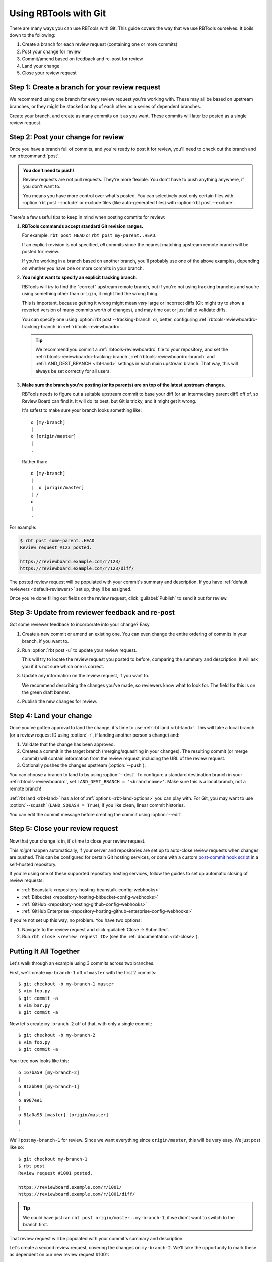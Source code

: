 .. highlight:: text
.. _rbtools-workflow-git:

======================
Using RBTools with Git
======================

There are many ways you can use RBTools with Git. This guide covers the way
that we use RBTools ourselves. It boils down to the following:

1. Create a branch for each review request (containing one or more commits)
2. Post your change for review
3. Commit/amend based on feedback and re-post for review
4. Land your change
5. Close your review request


Step 1: Create a branch for your review request
===============================================

We recommend using one branch for every review request you're working with.
These may all be based on upstream branches, or they might be stacked on top
of each other as a series of dependent branches.

Create your branch, and create as many commits on it as you want. These
commits will later be posted as a single review request.


Step 2: Post your change for review
===================================

Once you have a branch full of commits, and you're ready to post it for
review, you'll need to check out the branch and run :rbtcommand:`post`.


.. admonition:: You don't need to push!

   Review requests are not pull requests. They're more flexible. You don't
   have to push anything anywhere, if you don't want to.

   You means you have more control over what's posted. You can selectively
   post only certain files with :option:`rbt post --include` or exclude files
   (like auto-generated files) with :option:`rbt post --exclude`.


There's a few useful tips to keep in mind when posting commits for review:

1. **RBTools commands accept standard Git revision ranges.**

   For example: ``rbt post HEAD`` or ``rbt post my-parent..HEAD``.

   If an explicit revision is not specified, *all* commits since the nearest
   matching upstream remote branch will be posted for review.

   If you're working in a branch based on another branch, you'll probably
   use one of the above examples, depending on whether you have one or more
   commits in your branch.

2. **You might want to specify an explicit tracking branch.**

   RBTools will *try* to find the "correct" upstream remote branch, but if
   you're not using tracking branches and you're using something other than
   ``origin``, it might find the wrong thing.

   This is important, because getting it wrong might mean *very* large or
   incorrect diffs (Git might try to show a reverted version of many commits
   worth of changes), and may time out or just fail to validate diffs.

   You can specify one using :option:`rbt post --tracking-branch` or, better,
   configuring :ref:`rbtools-reviewboardrc-tracking-branch` in
   :ref:`rbtools-reviewboardrc`.

   .. tip::

      We recommend you commit a :ref:`rbtools-reviewboardrc` file to your
      repository, and set the :ref:`rbtools-reviewboardrc-tracking-branch`,
      :ref:`rbtools-reviewboardrc-branch` and
      :ref:`LAND_DEST_BRANCH <rbt-land>` settings in each main
      upstream branch. That way, this will always be set correctly for all
      users.

3. **Make sure the branch you're posting (or its parents) are on top of the
   latest upstream changes.**

   RBTools needs to figure out a suitable upstream commit to base your diff
   (or an intermediary parent diff) off of, so Review Board can find it. It
   will do its best, but Git is tricky, and it might get it wrong.

   It's safest to make sure your branch looks something like::

       o [my-branch]
       |
       o [origin/master]
       |
       .

   Rather than::

       o [my-branch]
       |
       |  o [origin/master]
       | /
       o
       |
       .


For example:

.. code-block:: text

   $ rbt post some-parent..HEAD
   Review request #123 posted.

   https://reviewboard.example.com/r/123/
   https://reviewboard.example.com/r/123/diff/

The posted review request will be populated with your commit's summary and
description. If you have :ref:`default reviewers <default-reviewers>` set up,
they'll be assigned.

Once you're done filling out fields on the review request, click
:guilabel:`Publish` to send it out for review.


Step 3: Update from reviewer feedback and re-post
=================================================

Got some reviewer feedback to incorporate into your change? Easy.

1. Create a new commit or amend an existing one. You can even change the
   entire ordering of commits in your branch, if you want to.

2. Run :option:`rbt post -u` to update your review request.

   This will try to locate the review request you posted to before, comparing
   the summary and description. It will ask you if it's not sure which one is
   correct.

3. Update any information on the review request, if you want to.

   We recommend describing the changes you've made, so reviewers know what
   to look for. The field for this is on the green draft banner.

4. Publish the new changes for review.


Step 4: Land your change
========================

.. program:: rbt land

Once you've gotten approval to land the change, it's time to use
:ref:`rbt land <rbt-land>`. This will take a local branch (or a review request
ID using :option:`-r`, if landing another person's change) and:

1. Validate that the change has been approved.
2. Creates a commit in the target branch (merging/squashing in your changes).
   The resulting commit (or merge commit) will contain information from the
   review request, including the URL of the review request.
3. Optionally pushes the changes upstream
   (:option:`--push`).

You can choose a branch to land to by using :option:`--dest`. To
configure a standard destination branch in your :ref:`rbtools-reviewboardrc`,
set ``LAND_DEST_BRANCH = '<branchname>'``. Make sure this is a local branch,
not a remote branch!

:ref:`rbt land <rbt-land>` has a lot of :ref:`options <rbt-land-options>` you
can play with. For Git, you may want to use :option:`--squash`
(``LAND_SQUASH = True``), if you like clean, linear commit histories.

You can edit the commit message before creating the commit using
:option:`--edit`.


Step 5: Close your review request
=================================

Now that your change is in, it's time to close your review request.

This *might* happen automatically, if your server and repositories are set up
to auto-close review requests when changes are pushed. This can be configured
for certain Git hosting services, or done with a custom `post-commit hook
script`_ in a self-hosted repository.

If you're using one of these supported repository hosting services, follow the
guides to set up automatic closing of review requests:

* :ref:`Beanstalk <repository-hosting-beanstalk-config-webhooks>`
* :ref:`Bitbucket <repository-hosting-bitbucket-config-webhooks>`
* :ref:`GitHub <repository-hosting-github-config-webhooks>`
* :ref:`GitHub Enterprise <repository-hosting-github-enterprise-config-webhooks>`

If you're not set up this way, no problem. You have two options:

1. Navigate to the review request and click :guilabel:`Close -> Submitted`.
2. Run ``rbt close <review request ID>`` (see the
   :ref:`documentation <rbt-close>`).


.. _post-commit hook script:
   https://github.com/reviewboard/rbtools/blob/master/contrib/tools/git-hook-set-submitted


Putting It All Together
=======================

Let's walk through an example using 3 commits across two branches.

First, we'll create ``my-branch-1`` off of ``master`` with the first 2
commits::

    $ git checkout -b my-branch-1 master
    $ vim foo.py
    $ git commit -a
    $ vim bar.py
    $ git commit -a

Now let's create ``my-branch-2`` off of that, with only a single commit::

    $ git checkout -b my-branch-2
    $ vim foo.py
    $ git commit -a

Your tree now looks like this::

    o 167ba59 [my-branch-2]
    |
    o 81abb90 [my-branch-1]
    |
    o a987ee1
    |
    o 81a0a95 [master] [origin/master]
    |
    .

We'll post ``my-branch-1`` for review. Since we want everything since
``origin/master``, this will be very easy. We just post like so::

    $ git checkout my-branch-1
    $ rbt post
    Review request #1001 posted.

    https://reviewboard.example.com/r/1001/
    https://reviewboard.example.com/r/1001/diff/


.. tip::

   We could have just ran ``rbt post origin/master..my-branch-1``, if we
   didn't want to switch to the branch first.

That review request will be populated with your commit's summary and
description.

Let's create a second review request, covering the changes on ``my-branch-2``.
We'll take the opportunity to mark these as dependent on our new review
request #1001::

    $ git checkout my-branch-2
    $ rbt post --depends-on 1001 my-branch-1..HEAD
    Review request #1002 posted.

    https://reviewboard.example.com/r/1002/
    https://reviewboard.example.com/r/1002/diff/


.. tip::

   Since we were on ``my-branch-2``, and there was only one commit, we could
   have just ran ``rbt post HEAD``.

   Or we could have ran ``rbt post my-branch-1..my-branch-2``, if we didn't
   want to switch branches.

   We also could have set the Depends On field on the review request page, or
   left it out entirely. Just helps reviewers know what to review first.

Let's make some changes to the commit on `my-branch-1`, based on review
feedback, and post a new diff to the review request::

    $ git checkout my-branch-1
    $ vim README
    $ git commit -a --amend
    $ rbt post -u
    Review request #1001 posted.

    https://reviewboard.example.com/r/1001/
    https://reviewboard.example.com/r/1001/diff/

Go to the review request, describe the changes you made, and publish the new
changes.

.. tip::

   You can update (:option:`-u <rbt post -u>`), describe the changes
   (:option:`-m <rbt post -m>`), and publish (:option:`-p <rbt post -p>`),
   all in the same step::

       rbt post -u -p -m "Fixed a broken link." HEAD

And now for ``my-branch-2``. Let's rebase onto ``my-branch-1``, edit a file,
and post::

     $ git checkout my-branch-2
     $ git rebase my-branch-1
     $ vim AUTHORS
     $ git commit -a --amend
     $ rbt post -u my-branch-1..HEAD
     Review request #1002 posted.

     https://reviewboard.example.com/r/1002/
     https://reviewboard.example.com/r/1002/diff/

Hey, we got a Ship It! for both review requests. Great, let's land these::

    $ git checkout master
    $ rbt land --dest=master my-branch-1
    $ rbt land --dest=master my-branch-2
    $ git push

Each branch's review request will be verified for approval before their
commits are merged onto ``master``. The old branches will be deleted after
they've landed.

Maybe we wanted to land them as linear, squashed commits, one per branch? If
so, we could have used ``--squash``.

Once you get the hang of this process, you'll find it *much* faster band more
flexible than methods like pull requests.
